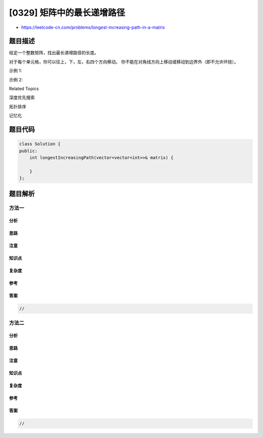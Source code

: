 [0329] 矩阵中的最长递增路径
===========================

-  https://leetcode-cn.com/problems/longest-increasing-path-in-a-matrix

题目描述
--------

.. raw:: html

   <p>

给定一个整数矩阵，找出最长递增路径的长度。

.. raw:: html

   </p>

.. raw:: html

   <p>

对于每个单元格，你可以往上，下，左，右四个方向移动。
你不能在对角线方向上移动或移动到边界外（即不允许环绕）。

.. raw:: html

   </p>

.. raw:: html

   <p>

示例 1:

.. raw:: html

   </p>

.. raw:: html

   <pre><strong>输入: </strong>nums = 
   [
     [<strong>9</strong>,9,4],
     [<strong>6</strong>,6,8],
     [<strong>2</strong>,<strong>1</strong>,1]
   ] 
   <strong>输出:</strong> 4 
   <strong>解释:</strong> 最长递增路径为&nbsp;<code>[1, 2, 6, 9]</code>。</pre>

.. raw:: html

   <p>

示例 2:

.. raw:: html

   </p>

.. raw:: html

   <pre><strong>输入:</strong> nums = 
   [
     [<strong>3</strong>,<strong>4</strong>,<strong>5</strong>],
     [3,2,<strong>6</strong>],
     [2,2,1]
   ] 
   <strong>输出: </strong>4 
   <strong>解释: </strong>最长递增路径是&nbsp;<code>[3, 4, 5, 6]</code>。注意不允许在对角线方向上移动。
   </pre>

.. raw:: html

   <div>

.. raw:: html

   <div>

Related Topics

.. raw:: html

   </div>

.. raw:: html

   <div>

.. raw:: html

   <li>

深度优先搜索

.. raw:: html

   </li>

.. raw:: html

   <li>

拓扑排序

.. raw:: html

   </li>

.. raw:: html

   <li>

记忆化

.. raw:: html

   </li>

.. raw:: html

   </div>

.. raw:: html

   </div>

题目代码
--------

.. code:: cpp

    class Solution {
    public:
        int longestIncreasingPath(vector<vector<int>>& matrix) {

        }
    };

题目解析
--------

方法一
~~~~~~

分析
^^^^

思路
^^^^

注意
^^^^

知识点
^^^^^^

复杂度
^^^^^^

参考
^^^^

答案
^^^^

.. code:: cpp

    //

方法二
~~~~~~

分析
^^^^

思路
^^^^

注意
^^^^

知识点
^^^^^^

复杂度
^^^^^^

参考
^^^^

答案
^^^^

.. code:: cpp

    //
